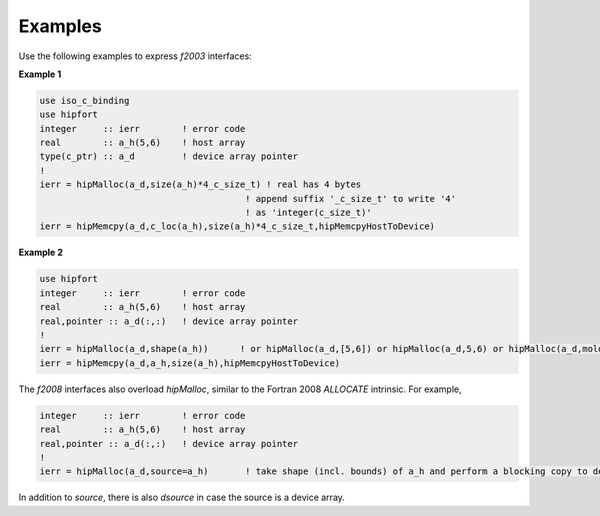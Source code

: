 .. meta::
  :description: hipFORT examples and API references
  :keywords: hipfort, ROCm, API, documentation, examples, tutorials

*************
Examples
*************

Use the following examples to express `f2003` interfaces:

**Example 1**


.. code-block:: 

    use iso_c_binding
    use hipfort
    integer     :: ierr        ! error code
    real        :: a_h(5,6)    ! host array
    type(c_ptr) :: a_d         ! device array pointer
    !
    ierr = hipMalloc(a_d,size(a_h)*4_c_size_t) ! real has 4 bytes
                                           ! append suffix '_c_size_t' to write '4' 
                                           ! as 'integer(c_size_t)'
    ierr = hipMemcpy(a_d,c_loc(a_h),size(a_h)*4_c_size_t,hipMemcpyHostToDevice)


**Example 2**

.. code-block::

        use hipfort
        integer     :: ierr        ! error code
        real        :: a_h(5,6)    ! host array
        real,pointer :: a_d(:,:)   ! device array pointer
        !
        ierr = hipMalloc(a_d,shape(a_h))      ! or hipMalloc(a_d,[5,6]) or hipMalloc(a_d,5,6) or hipMalloc(a_d,mold=a_h)
        ierr = hipMemcpy(a_d,a_h,size(a_h),hipMemcpyHostToDevice)



.. note::

The `f2008` interfaces also overload `hipMalloc`, similar to the Fortran 2008 `ALLOCATE` intrinsic. For example,

.. code-block:: 

        integer     :: ierr        ! error code
        real        :: a_h(5,6)    ! host array
        real,pointer :: a_d(:,:)   ! device array pointer
        !
        ierr = hipMalloc(a_d,source=a_h)       ! take shape (incl. bounds) of a_h and perform a blocking copy to device

In addition to `source`, there is also `dsource` in case the source is a device array.
